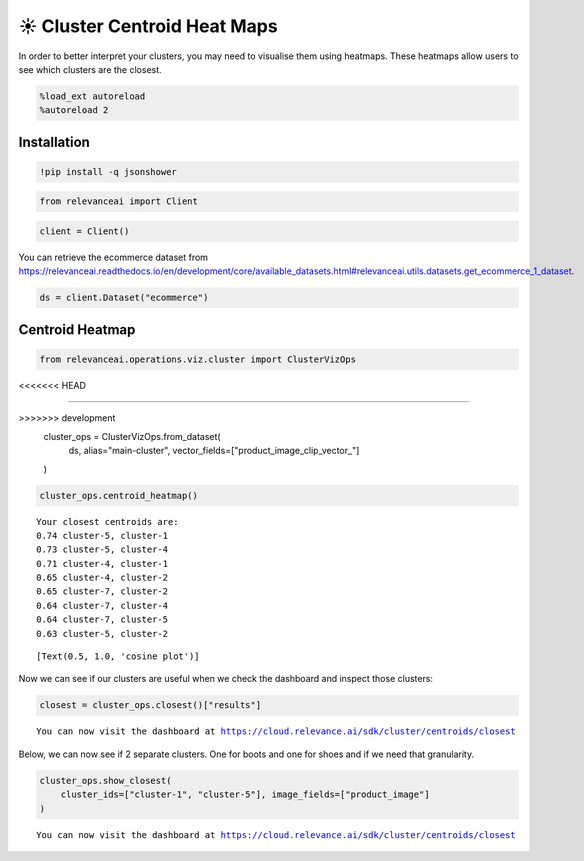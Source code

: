 ☀️ Cluster Centroid Heat Maps
=============================

In order to better interpret your clusters, you may need to visualise
them using heatmaps. These heatmaps allow users to see which clusters
are the closest.

.. code:: ipython3

    %load_ext autoreload
    %autoreload 2

Installation
------------

.. code:: ipython3

    !pip install -q jsonshower

.. code:: ipython3

    from relevanceai import Client

.. code:: ipython3

    client = Client()

You can retrieve the ecommerce dataset from
https://relevanceai.readthedocs.io/en/development/core/available_datasets.html#relevanceai.utils.datasets.get_ecommerce_1_dataset.

.. code:: ipython3

    ds = client.Dataset("ecommerce")

Centroid Heatmap
----------------

.. code:: ipython3

    from relevanceai.operations.viz.cluster import ClusterVizOps
<<<<<<< HEAD
    
=======

>>>>>>> development
    cluster_ops = ClusterVizOps.from_dataset(
        ds, alias="main-cluster", vector_fields=["product_image_clip_vector_"]
    )

.. code:: ipython3

    cluster_ops.centroid_heatmap()


.. parsed-literal::

    Your closest centroids are:
    0.74 cluster-5, cluster-1
    0.73 cluster-5, cluster-4
    0.71 cluster-4, cluster-1
    0.65 cluster-4, cluster-2
    0.65 cluster-7, cluster-2
    0.64 cluster-7, cluster-4
    0.64 cluster-7, cluster-5
    0.63 cluster-5, cluster-2




.. parsed-literal::

    [Text(0.5, 1.0, 'cosine plot')]




.. image:: cluster_centroid_heatmap_guide_files/cluster_centroid_heatmap_guide_11_2.png


Now we can see if our clusters are useful when we check the dashboard
and inspect those clusters:

.. code:: ipython3

    closest = cluster_ops.closest()["results"]


.. parsed-literal::

    You can now visit the dashboard at https://cloud.relevance.ai/sdk/cluster/centroids/closest


Below, we can now see if 2 separate clusters. One for boots and one for
shoes and if we need that granularity.

.. code:: ipython3

    cluster_ops.show_closest(
        cluster_ids=["cluster-1", "cluster-5"], image_fields=["product_image"]
    )


.. parsed-literal::

    You can now visit the dashboard at https://cloud.relevance.ai/sdk/cluster/centroids/closest




.. raw:: html

    <table border="1" class="dataframe">
      <thead>
        <tr style="text-align: right;">
          <th></th>
          <th>product_image</th>
          <th>cluster_id</th>
          <th>_id</th>
        </tr>
      </thead>
      <tbody>
        <tr>
          <th>0</th>
          <td><img src="https://ak1.ostkcdn.com/images/products/86/232/P16884067.jpg" width="60" ></td>
          <td>cluster-1</td>
          <td>931f907b-13f1-41e5-92fe-c8007cdedada</td>
        </tr>
        <tr>
          <th>1</th>
          <td><img src="https://ak1.ostkcdn.com/images/products/88/404/P17193637.jpg" width="60" ></td>
          <td>cluster-1</td>
          <td>93734870-b304-4426-9cd4-d906fea340b8</td>
        </tr>
        <tr>
          <th>2</th>
          <td><img src="https://ak1.ostkcdn.com/images/products/9487516/P16668681.jpg" width="60" ></td>
          <td>cluster-1</td>
          <td>6416c33d-3287-446c-90d3-ea220bf6312b</td>
        </tr>
        <tr>
          <th>3</th>
          <td><img src="https://ak1.ostkcdn.com/images/products/9751751/P90001643.jpg" width="60" ></td>
          <td>cluster-5</td>
          <td>8f5dfc61-6fd1-422e-9682-7df039b8c099</td>
        </tr>
        <tr>
          <th>4</th>
          <td><img src="https://ak1.ostkcdn.com/images/products/9773069/P16943222.jpg" width="60" ></td>
          <td>cluster-5</td>
          <td>65082728-720b-4604-8ee4-f7d0ecab0e7f</td>
        </tr>
        <tr>
          <th>5</th>
          <td><img src="https://ak1.ostkcdn.com/images/products/8229906/P15559549.jpg" width="60" ></td>
          <td>cluster-5</td>
          <td>7ace5350-1487-44d3-9840-2b89183f3117</td>
        </tr>
      </tbody>
    </table>


